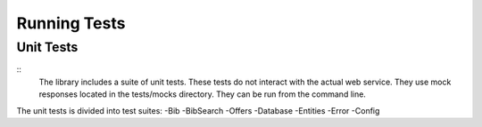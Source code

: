 Running Tests
=============

Unit Tests
----------
::
   The library includes a suite of unit tests. These tests do not interact with the actual web service. They use mock responses located in the tests/mocks directory.
   They can be run from the command line.

.. code:: bash
   $ vendor/bin/phpunit
   
The unit tests is divided into test suites:
-Bib
-BibSearch
-Offers
-Database
-Entities
-Error
-Config
